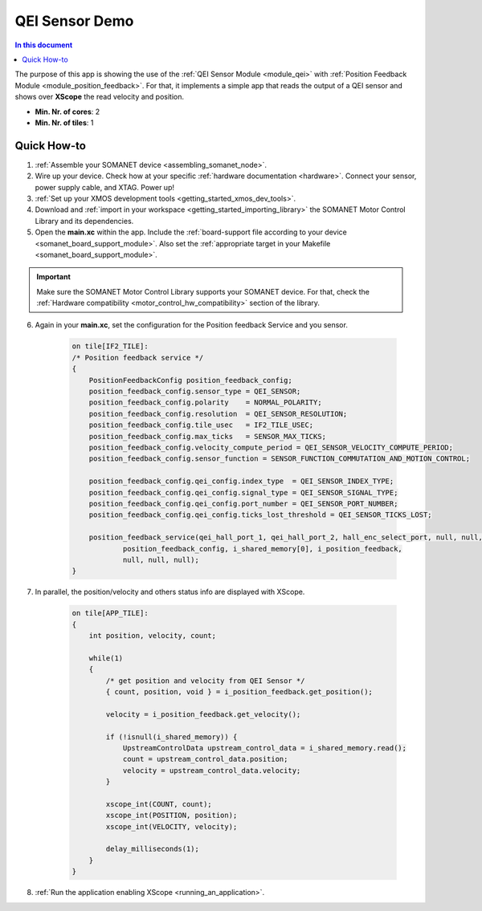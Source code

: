 .. _app_test_qei:

=================================
QEI Sensor Demo
=================================

.. contents:: In this document
    :backlinks: none
    :depth: 3

The purpose of this app is showing the use of the :ref:`QEI Sensor Module <module_qei>` with :ref:`Position Feedback Module <module_position_feedback>`.
For that, it implements a simple app that reads the output of a QEI sensor and shows over **XScope** the read velocity and position.

* **Min. Nr. of cores**: 2
* **Min. Nr. of tiles**: 1

.. cssclass:: github

  `See Application on Public Repository <https://github.com/synapticon/sc_sncn_motorcontrol/tree/master/examples/app_test_qei/>`_

Quick How-to
============

1. :ref:`Assemble your SOMANET device <assembling_somanet_node>`.
2. Wire up your device. Check how at your specific :ref:`hardware documentation <hardware>`. Connect your sensor, power supply cable, and XTAG. Power up!
3. :ref:`Set up your XMOS development tools <getting_started_xmos_dev_tools>`.
4. Download and :ref:`import in your workspace <getting_started_importing_library>` the SOMANET Motor Control Library and its dependencies.
5. Open the **main.xc** within  the app. Include the :ref:`board-support file according to your device <somanet_board_support_module>`. Also set the :ref:`appropriate target in your Makefile <somanet_board_support_module>`.

.. important:: Make sure the SOMANET Motor Control Library supports your SOMANET device. For that, check the :ref:`Hardware compatibility <motor_control_hw_compatibility>` section of the library.

6. Again in your **main.xc**, set the configuration for the Position feedback Service and you sensor.

    .. code-block:: c

            on tile[IF2_TILE]:
            /* Position feedback service */
            {
                PositionFeedbackConfig position_feedback_config;
                position_feedback_config.sensor_type = QEI_SENSOR;
                position_feedback_config.polarity    = NORMAL_POLARITY;
                position_feedback_config.resolution  = QEI_SENSOR_RESOLUTION;
                position_feedback_config.tile_usec   = IF2_TILE_USEC;
                position_feedback_config.max_ticks   = SENSOR_MAX_TICKS;
                position_feedback_config.velocity_compute_period = QEI_SENSOR_VELOCITY_COMPUTE_PERIOD;
                position_feedback_config.sensor_function = SENSOR_FUNCTION_COMMUTATION_AND_MOTION_CONTROL;

                position_feedback_config.qei_config.index_type  = QEI_SENSOR_INDEX_TYPE;
                position_feedback_config.qei_config.signal_type = QEI_SENSOR_SIGNAL_TYPE;
                position_feedback_config.qei_config.port_number = QEI_SENSOR_PORT_NUMBER;
                position_feedback_config.qei_config.ticks_lost_threshold = QEI_SENSOR_TICKS_LOST;

                position_feedback_service(qei_hall_port_1, qei_hall_port_2, hall_enc_select_port, null, null, null, null, null,
                        position_feedback_config, i_shared_memory[0], i_position_feedback,
                        null, null, null);
            }

7. In parallel, the position/velocity and others status info are displayed with XScope.

    .. code-block:: c
        
        on tile[APP_TILE]:
        {
            int position, velocity, count;

            while(1)
            {
                /* get position and velocity from QEI Sensor */
                { count, position, void } = i_position_feedback.get_position();

                velocity = i_position_feedback.get_velocity();

                if (!isnull(i_shared_memory)) {
                    UpstreamControlData upstream_control_data = i_shared_memory.read();
                    count = upstream_control_data.position;
                    velocity = upstream_control_data.velocity;
                }

                xscope_int(COUNT, count);
                xscope_int(POSITION, position);
                xscope_int(VELOCITY, velocity);

                delay_milliseconds(1);
            }
        }


8. :ref:`Run the application enabling XScope <running_an_application>`.

.. seealso:: Did everything go well? If you need further support please check out our `forum <http://forum.synapticon.com/>`_.
